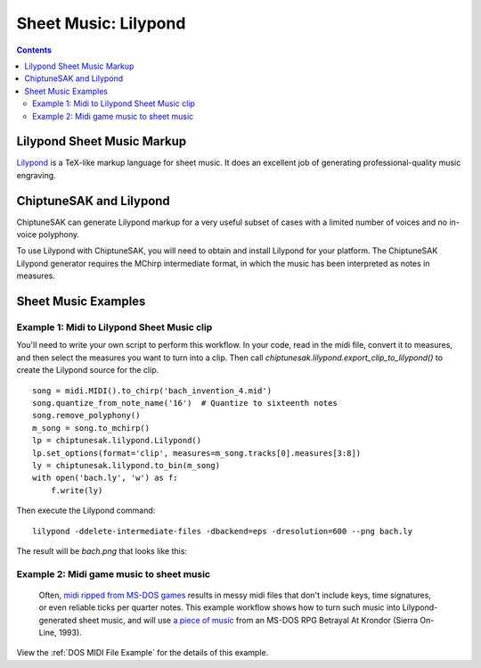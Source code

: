 *********************
Sheet Music: Lilypond
*********************

.. contents::

Lilypond Sheet Music Markup
###########################


`Lilypond <http://lilypond.org/index.html>`_ is a TeX-like markup language for sheet music.  It does an excellent job of generating professional-quality music engraving.

ChiptuneSAK and Lilypond
########################

ChiptuneSAK can generate Lilypond markup for a very useful subset of cases with a limited number of voices and no in-voice polyphony.

To use Lilypond with ChiptuneSAK, you will need to obtain and install Lilypond for your platform. The ChiptuneSAK Lilypond generator requires the MChirp intermediate format, in which the music has been interpreted as notes in measures.

Sheet Music Examples
####################

Example 1:  Midi to Lilypond Sheet Music clip
*********************************************

You'll need to write your own script to perform this workflow.  In your code, read in the midi file, convert it to measures, and then select the measures you want to turn into a clip. Then call *chiptunesak.lilypond.export_clip_to_lilypond()* to create the Lilypond source for the clip.

::

    song = midi.MIDI().to_chirp('bach_invention_4.mid')
    song.quantize_from_note_name('16')  # Quantize to sixteenth notes
    song.remove_polyphony()
    m_song = song.to_mchirp()
    lp = chiptunesak.lilypond.Lilypond()
    lp.set_options(format='clip', measures=m_song.tracks[0].measures[3:8])
    ly = chiptunesak.lilypond.to_bin(m_song)
    with open('bach.ly', 'w') as f:
        f.write(ly)

Then execute the Lilypond command:

::

    lilypond -ddelete-intermediate-files -dbackend=eps -dresolution=600 --png bach.ly

The result will be `bach.png` that looks like this:

.. image:: _images/bach.png
    :alt: alternate bachMusic

Example 2:  Midi game music to sheet music
******************************************

 Often, `midi ripped from MS-DOS games <http://www.mirsoft.info/gamemids-ripping-guide.php/>`_ results in messy midi files that don't include keys, time signatures, or even reliable ticks per quarter notes.  This example workflow shows how to turn such music into Lilypond-generated sheet music, and will use `a piece of music <http://www.midi-karaoke.info/21868cd1.html>`_ from an MS-DOS RPG Betrayal At Krondor (Sierra On-Line, 1993).

View the :ref:`DOS MIDI File Example` for the details of this example.

